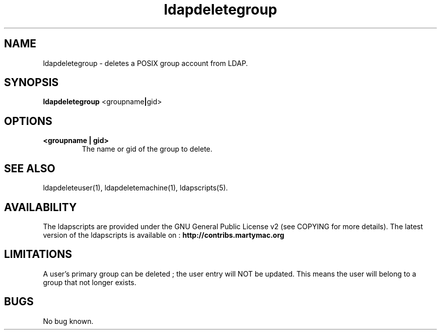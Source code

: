 .\" Copyright (C) 2006-2017 Ganaël LAPLANCHE
.\"
.\" This program is free software; you can redistribute it and/or
.\" modify it under the terms of the GNU General Public License
.\" as published by the Free Software Foundation; either version 2
.\" of the License, or (at your option) any later version.
.\"
.\" This program is distributed in the hope that it will be useful,
.\" but WITHOUT ANY WARRANTY; without even the implied warranty of
.\" MERCHANTABILITY or FITNESS FOR A PARTICULAR PURPOSE.  See the
.\" GNU General Public License for more details.
.\"
.\" You should have received a copy of the GNU General Public License
.\" along with this program; if not, write to the Free Software
.\" Foundation, Inc., 59 Temple Place - Suite 330, Boston, MA 02111-1307,
.\" USA.
.\"
.\" Ganael Laplanche
.\" ganael.laplanche@martymac.org
.\" http://contribs.martymac.org
.\"
.TH ldapdeletegroup 1 "January 1, 2006"

.SH NAME
ldapdeletegroup \- deletes a POSIX group account from LDAP.

.SH SYNOPSIS
.B ldapdeletegroup
.RB <groupname | gid>

.SH OPTIONS
.TP
.B <groupname | gid>
The name or gid of the group to delete.

.SH "SEE ALSO"
ldapdeleteuser(1), ldapdeletemachine(1), ldapscripts(5).

.SH AVAILABILITY
The ldapscripts are provided under the GNU General Public License v2 (see COPYING for more details).
The latest version of the ldapscripts is available on :
.B http://contribs.martymac.org

.SH LIMITATIONS
A user's primary group can be deleted ; the user entry will NOT be updated. This means the user will belong to a group that not longer exists.

.SH BUGS
No bug known.

